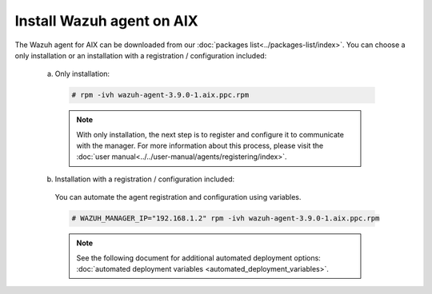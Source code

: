 .. Copyright (C) 2019 Wazuh, Inc.

.. _wazuh_agent_aix:

Install Wazuh agent on AIX
==============================

The Wazuh agent for AIX can be downloaded from our :doc:`packages list<../packages-list/index>`. You can choose a only installation or an installation with a registration / configuration included:

  a) Only installation:

    .. code-block:: console

      # rpm -ivh wazuh-agent-3.9.0-1.aix.ppc.rpm

    .. note:: With only installation, the next step is to register and configure it to communicate with the manager. For more information about this process, please visit the :doc:`user manual<../../user-manual/agents/registering/index>`.

  b) Installation with a registration / configuration included:

    You can automate the agent registration and configuration using variables. 

    .. code-block:: console

      # WAZUH_MANAGER_IP="192.168.1.2" rpm -ivh wazuh-agent-3.9.0-1.aix.ppc.rpm  

    .. note:: See the following document for additional automated deployment options: :doc:`automated deployment variables <automated_deployment_variables>`.   

